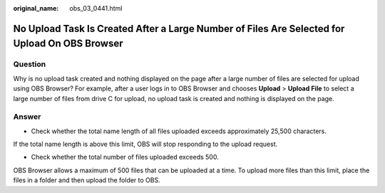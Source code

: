 :original_name: obs_03_0441.html

.. _obs_03_0441:

No Upload Task Is Created After a Large Number of Files Are Selected for Upload On OBS Browser
==============================================================================================

Question
--------

Why is no upload task created and nothing displayed on the page after a large number of files are selected for upload using OBS Browser? For example, after a user logs in to OBS Browser and chooses **Upload** > **Upload File** to select a large number of files from drive C for upload, no upload task is created and nothing is displayed on the page.

Answer
------

- Check whether the total name length of all files uploaded exceeds approximately 25,500 characters.

If the total name length is above this limit, OBS will stop responding to the upload request.

- Check whether the total number of files uploaded exceeds 500.

OBS Browser allows a maximum of 500 files that can be uploaded at a time. To upload more files than this limit, place the files in a folder and then upload the folder to OBS.
